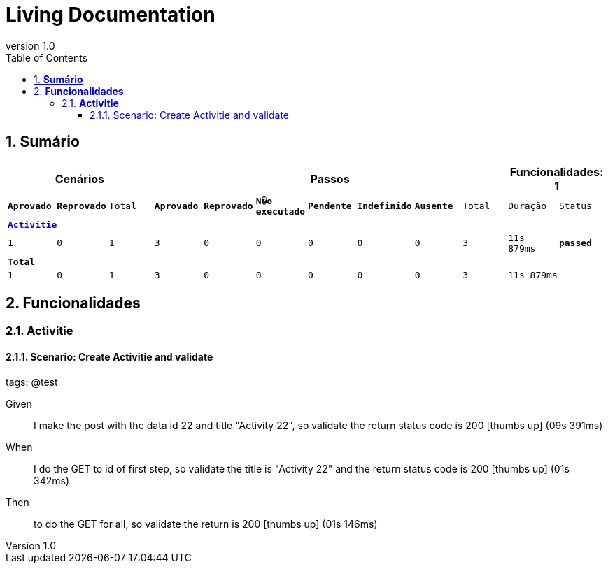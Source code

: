 :toc: left
:backend: pdf
:doctitle: Living Documentation
:doctype: book
:icons: font
:numbered:
:!linkcss:
:sectanchors:
:sectlink:
:docinfo:
:source-highlighter: highlightjs
:toclevels: 3
:revnumber: 1.0
:hardbreaks:
:chapter-label: Chapter
:version-label: Version

= *Living Documentation*

== *Sumário*
[cols="12*^m", options="header,footer"]
|===
3+|Cenários 7+|Passos 2+|Funcionalidades: 1

|[green]#*Aprovado*#
|[red]#*Reprovado*#
|Total
|[green]#*Aprovado*#
|[red]#*Reprovado*#
|[purple]#*N�o executado*#
|[maroon]#*Pendente*#
|[yellow]#*Indefinido*#
|[blue]#*Ausente*#
|Total
|Duração
|Status

12+^|*<<Activitie>>*
|1
|0
|1
|3
|0
|0
|0
|0
|0
|3
|11s 879ms
|[green]#*passed*#
12+^|*Total*
|1|0|1|3|0|0|0|0|0|3 2+|11s 879ms
|===

== *Funcionalidades*

[[Activitie, Activitie]]
=== *Activitie*

==== Scenario: Create Activitie and validate
[small]#tags: @test#


==========
Given ::
I make the post with the data id 22 and title "Activity 22", so validate the return status code is 200 icon:thumbs-up[role="green",title="Passed"] [small right]#(09s 391ms)#
When ::
I do the GET to id of first step, so validate the title is "Activity 22" and the return status code is 200 icon:thumbs-up[role="green",title="Passed"] [small right]#(01s 342ms)#
Then ::
to do the GET for all, so validate the return is 200 icon:thumbs-up[role="green",title="Passed"] [small right]#(01s 146ms)#
==========

